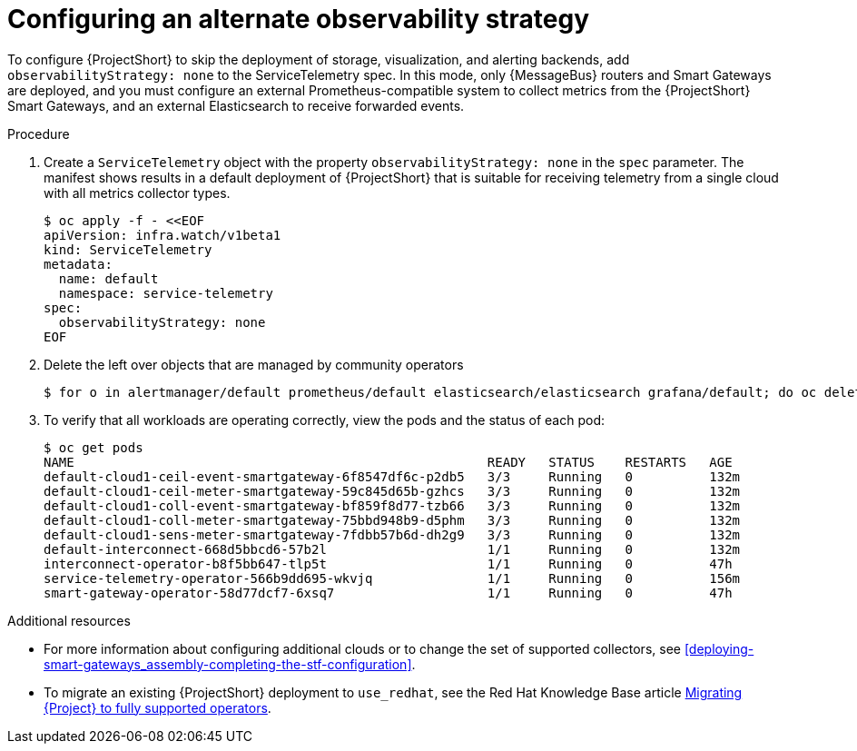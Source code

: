[id='configuring-observability-strategy_{context}']
= Configuring an alternate observability strategy

[role="_abstract"]
To configure {ProjectShort} to skip the deployment of storage, visualization, and alerting backends, add `observabilityStrategy: none` to the ServiceTelemetry spec. In this mode, only {MessageBus} routers and Smart Gateways are deployed, and you must configure an external Prometheus-compatible system to collect metrics from the {ProjectShort} Smart Gateways, and an external Elasticsearch to receive forwarded events.

.Procedure
. Create a `ServiceTelemetry` object with the property `observabilityStrategy: none` in the `spec` parameter. The manifest shows results in a default deployment of {ProjectShort} that is suitable for receiving telemetry from a single cloud with all metrics collector types.
+
[source,yaml,options="nowrap",role="white-space-pre"]
----
$ oc apply -f - <<EOF
apiVersion: infra.watch/v1beta1
kind: ServiceTelemetry
metadata:
  name: default
  namespace: service-telemetry
spec:
  observabilityStrategy: none
EOF
----
+
. Delete the left over objects that are managed by community operators
+
[source,bash]
----
$ for o in alertmanager/default prometheus/default elasticsearch/elasticsearch grafana/default; do oc delete $o; done
----
+
. To verify that all workloads are operating correctly, view the pods and the status of each pod:
+
[source,bash,options="nowrap"]
----
$ oc get pods
NAME                                                      READY   STATUS    RESTARTS   AGE
default-cloud1-ceil-event-smartgateway-6f8547df6c-p2db5   3/3     Running   0          132m
default-cloud1-ceil-meter-smartgateway-59c845d65b-gzhcs   3/3     Running   0          132m
default-cloud1-coll-event-smartgateway-bf859f8d77-tzb66   3/3     Running   0          132m
default-cloud1-coll-meter-smartgateway-75bbd948b9-d5phm   3/3     Running   0          132m
ifndef::include_when_13[]
default-cloud1-sens-meter-smartgateway-7fdbb57b6d-dh2g9   3/3     Running   0          132m
endif::[]
default-interconnect-668d5bbcd6-57b2l                     1/1     Running   0          132m
interconnect-operator-b8f5bb647-tlp5t                     1/1     Running   0          47h
service-telemetry-operator-566b9dd695-wkvjq               1/1     Running   0          156m
smart-gateway-operator-58d77dcf7-6xsq7                    1/1     Running   0          47h
----

.Additional resources

* For more information about configuring additional clouds or to change the set of supported collectors, see xref:deploying-smart-gateways_assembly-completing-the-stf-configuration[].
* To migrate an existing {ProjectShort} deployment to `use_redhat`, see the Red Hat Knowledge Base article link:https://access.redhat.com/articles/7011708[Migrating {Project} to fully supported operators].
